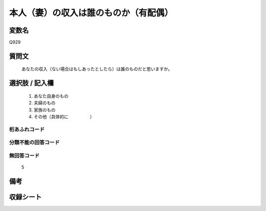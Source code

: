 .. title:: Q929
.. rst-cllass:: item
====================================================================================================
本人（妻）の収入は誰のものか（有配偶）
====================================================================================================

.. rst-class:: varname
変数名
==================

Q929

.. rst-class:: question
質問文
==================


   あなたの収入（ない場合はもしあったとしたら）は誰のものだと思いますか。



.. rst-class:: answer
選択肢 / 記入欄
======================

  
     1. あなた自身のもの
  
     2. 夫婦のもの
  
     3. 家族のもの
  
     4. その他（具体的に　　　　　）
  



.. rst-class:: overflow
桁あふれコード
-------------------------------
  


.. rst-class:: not_available
分類不能の回答コード
-------------------------------------
  


.. rst-class:: not_available
無回答コード
-------------------------------------
  5


.. rst-class:: bikou
備考
==================



.. rst-class:: include_sheet
収録シート
=======================================
.. hlist::
   :columns: 3
   
   
   * p3_4
   
   


.. index:: Q929